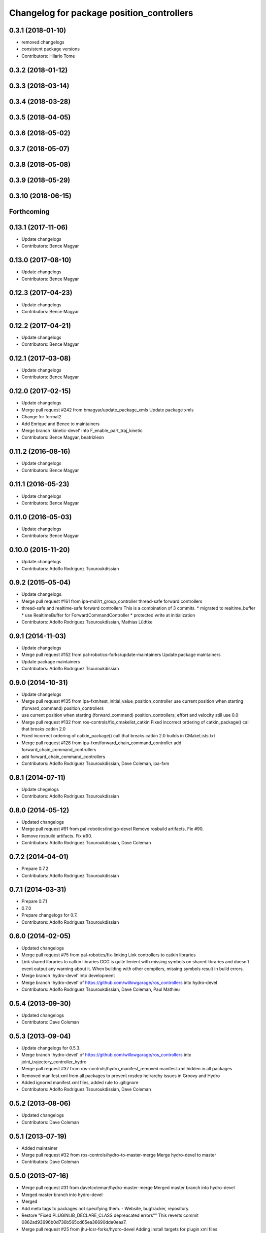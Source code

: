 ^^^^^^^^^^^^^^^^^^^^^^^^^^^^^^^^^^^^^^^^^^
Changelog for package position_controllers
^^^^^^^^^^^^^^^^^^^^^^^^^^^^^^^^^^^^^^^^^^

0.3.1 (2018-01-10)
------------------
* removed changelogs
* consistent package versions
* Contributors: Hilario Tome

0.3.2 (2018-01-12)
------------------

0.3.3 (2018-03-14)
------------------

0.3.4 (2018-03-28)
------------------

0.3.5 (2018-04-05)
------------------

0.3.6 (2018-05-02)
------------------

0.3.7 (2018-05-07)
------------------

0.3.8 (2018-05-08)
------------------

0.3.9 (2018-05-29)
------------------

0.3.10 (2018-06-15)
-------------------

Forthcoming
-----------

0.13.1 (2017-11-06)
-------------------
* Update changelogs
* Contributors: Bence Magyar

0.13.0 (2017-08-10)
-------------------
* Update changelogs
* Contributors: Bence Magyar

0.12.3 (2017-04-23)
-------------------
* Update changelogs
* Contributors: Bence Magyar

0.12.2 (2017-04-21)
-------------------
* Update changelogs
* Contributors: Bence Magyar

0.12.1 (2017-03-08)
-------------------
* Update changelogs
* Contributors: Bence Magyar

0.12.0 (2017-02-15)
-------------------
* Update changelogs
* Merge pull request #242 from bmagyar/update_package_xmls
  Update package xmls
* Change for format2
* Add Enrique and Bence to maintainers
* Merge branch 'kinetic-devel' into F_enable_part_traj_kinetic
* Contributors: Bence Magyar, beatrizleon

0.11.2 (2016-08-16)
-------------------
* Update changelogs
* Contributors: Bence Magyar

0.11.1 (2016-05-23)
-------------------
* Update changelogs
* Contributors: Bence Magyar

0.11.0 (2016-05-03)
-------------------
* Update changelogs
* Contributors: Bence Magyar

0.10.0 (2015-11-20)
-------------------
* Update changelogs
* Contributors: Adolfo Rodriguez Tsouroukdissian

0.9.2 (2015-05-04)
------------------
* Update changelogs.
* Merge pull request #161 from ipa-mdl/rt_group_controller
  thread-safe forward controllers
* thread-safe and realtime-safe  forward controllers
  This is a combination of 3 commits.
  * migrated to realtime_buffer
  * use RealtimeBuffer for ForwardCommandController
  * protected write at initialization
* Contributors: Adolfo Rodriguez Tsouroukdissian, Mathias Lüdtke

0.9.1 (2014-11-03)
------------------
* Update changelogs
* Merge pull request #152 from pal-robotics-forks/update-maintainers
  Update package maintainers
* Update package maintainers
* Contributors: Adolfo Rodriguez Tsouroukdissian

0.9.0 (2014-10-31)
------------------
* Update changelogs
* Merge pull request #135 from ipa-fxm/test_initial_value_position_controller
  use current position when starting (forward_command) position_controllers
* use current position when starting (forward_command) position_controllers; effort and velocity still use 0.0
* Merge pull request #132 from ros-controls/fix_cmakelist_catkin
  Fixed incorrect ordering of catkin_package() call that breaks catkin 2.0
* Fixed incorrect ordering of catkin_package() call that breaks catkin 2.0 builds in CMakeLists.txt
* Merge pull request #128 from ipa-fxm/forward_chain_command_controller
  add forward_chain_command_controllers
* add forward_chain_command_controllers
* Contributors: Adolfo Rodriguez Tsouroukdissian, Dave Coleman, ipa-fxm

0.8.1 (2014-07-11)
------------------
* Update chegelogs
* Contributors: Adolfo Rodriguez Tsouroukdissian

0.8.0 (2014-05-12)
------------------
* Updated changelogs
* Merge pull request #91 from pal-robotics/indigo-devel
  Remove rosbuild artifacts. Fix #90.
* Remove rosbuild artifacts. Fix #90.
* Contributors: Adolfo Rodriguez Tsouroukdissian, Dave Coleman

0.7.2 (2014-04-01)
------------------
* Prepare 0.7.2
* Contributors: Adolfo Rodriguez Tsouroukdissian

0.7.1 (2014-03-31)
------------------
* Prepare 0.7.1
* 0.7.0
* Prepare changelogs for 0.7.
* Contributors: Adolfo Rodriguez Tsouroukdissian

0.6.0 (2014-02-05)
------------------
* Updated changelogs
* Merge pull request #75 from pal-robotics/fix-linking
  Link controllers to catkin libraries
* Link shared libraries to catkin libraries
  GCC is quite lenient with missing symbols on shared libraries and
  doesn't event output any warning about it.
  When building with other compilers, missing symbols result in build
  errors.
* Merge branch 'hydro-devel' into development
* Merge branch 'hydro-devel' of https://github.com/willowgarage/ros_controllers into hydro-devel
* Contributors: Adolfo Rodriguez Tsouroukdissian, Dave Coleman, Paul Mathieu

0.5.4 (2013-09-30)
------------------
* Updated changelogs
* Contributors: Dave Coleman

0.5.3 (2013-09-04)
------------------
* Update changelogs for 0.5.3.
* Merge branch 'hydro-devel' of https://github.com/willowgarage/ros_controllers into joint_trajectory_controller_hydro
* Merge pull request #37 from ros-controls/hydro_manifest_removed
  manifest.xml hidden in all packages
* Removed manifest.xml from all packages to prevent rosdep heirarchy issues in Groovy and Hydro
* Added ignored manifest.xml files, added rule to .gitignore
* Contributors: Adolfo Rodriguez Tsouroukdissian, Dave Coleman

0.5.2 (2013-08-06)
------------------
* Updated changelogs
* Contributors: Dave Coleman

0.5.1 (2013-07-19)
------------------
* Added maintainer
* Merge pull request #32 from ros-controls/hydro-to-master-merge
  Merge hydro-devel to master
* Contributors: Dave Coleman

0.5.0 (2013-07-16)
------------------
* Merge pull request #31 from davetcoleman/hydro-master-merge
  Merged master branch into hydro-devel
* Merged master branch into hydro-devel
* Merged
* Add meta tags to packages not specifying them.
  - Website, bugtracker, repository.
* Restore "Fixed PLUGINLIB_DECLARE_CLASS depreacated errors""
  This reverts commit 0862ad93696b0d736b565cd65ea36690dde0eaa7.
* Merge pull request #25 from jhu-lcsr-forks/hydro-devel
  Adding install targets for plugin xml files
* Adding install targets for plugin xml files
* Revert "Fixed PLUGINLIB_DECLARE_CLASS depreacated errors"
  This reverts commit 2314b8b434e35dc9c1c298140118a004e00febd8.
* Merge branch 'hardware_interface_rework' into sensor_interfaces
* Contributors: Adolfo Rodriguez Tsouroukdissian, Dave Coleman, Jonathan Bohren, wmeeusse

0.4.0 (2013-06-26)
------------------
* Version 0.4.0
* Merge pull request #15 from davetcoleman/master
  Fixed PLUGINLIB_DECLARE_CLASS depreacated errors
* Fixed PLUGINLIB_DECLARE_CLASS depreacated errors
* Merge branch 'master' into hardware_interface_rework
* Merge pull request #13 from jhu-lcsr-forks/master
  Adding cmake install targets
* adding install targets
* Merge pull request #8 from jhu-lcsr-forks/catkin
  Catkin
* adding switches for hybrid buildsystem
* merging, re-adding some makefiles and manifests
* adding these packages which weren't seen by catkinize_stack
* Merge pull request #7 from pal-robotics/master
  Extend joint_effort_controller to other interfaces
* Extend joint_effort_controller to other interfaces
  - Factor-out implementation of simple command-forwarding controller.
  - Provide specializations (typedefs really) for effort, velocity and position
  interfaces.
* Contributors: Adolfo Rodriguez Tsouroukdissian, Austin Hendrix, Dave Coleman, Jonathan Bohren, wmeeusse
